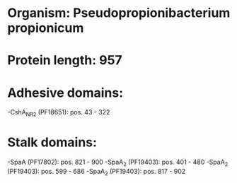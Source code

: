* Organism: Pseudopropionibacterium propionicum
* Protein length: 957
* Adhesive domains:
-CshA_NR2 (PF18651): pos. 43 - 322
* Stalk domains:
-SpaA (PF17802): pos. 821 - 900
-SpaA_2 (PF19403): pos. 401 - 480
-SpaA_2 (PF19403): pos. 599 - 686
-SpaA_2 (PF19403): pos. 817 - 902

